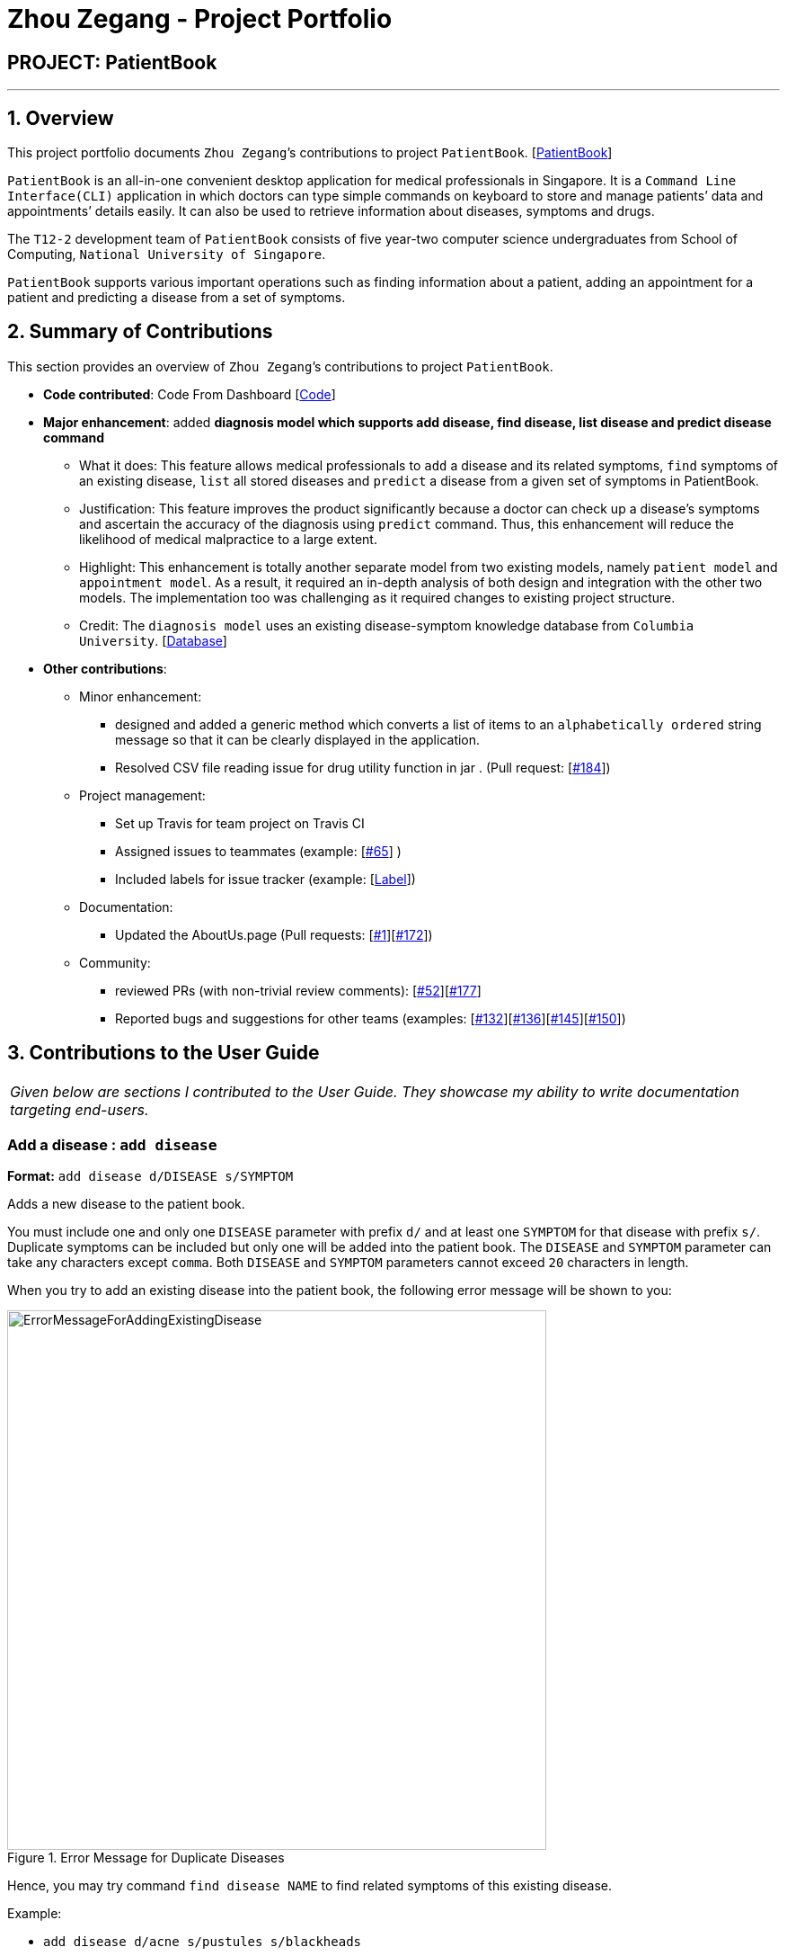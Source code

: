 = Zhou Zegang - Project Portfolio
:site-section: AboutUs
:imagesDir: ../images
:stylesDir: ../stylesheets

== PROJECT: PatientBook

---

== 1. Overview

This project portfolio documents `Zhou Zegang`’s contributions to project `PatientBook`. [https://github.com/CS2103-AY1819S1-T12-2/main[PatientBook]]

`PatientBook` is an all-in-one convenient desktop application for medical professionals in Singapore.
It is a `Command Line Interface(CLI)` application in which doctors can type simple commands on keyboard to store and
manage patients’ data and appointments’ details easily. It can also be used to retrieve information about
diseases, symptoms and drugs.

The `T12-2` development team of `PatientBook` consists of five year-two computer science undergraduates from School of Computing,
`National University of Singapore`.

`PatientBook` supports various important operations such as finding information about a patient,
adding an appointment for a patient and predicting a disease from a set of symptoms.


== 2. Summary of Contributions

This section provides an overview of `Zhou Zegang`’s contributions to project `PatientBook`.

* *Code contributed*: Code From Dashboard [https://nus-cs2103-ay1819s1.github.io/cs2103-dashboard/#=undefined&search=zzg229&sort=displayName&since=2018-09-12&until=2018-11-12&timeframe=day&reverse=false&repoSort=true[Code]]

* *Major enhancement*: added *diagnosis model which supports add disease, find disease, list disease and predict
disease command*
** What it does: This feature allows medical professionals to `add` a disease and its related symptoms,
`find` symptoms of an existing disease,
`list` all stored diseases and `predict` a disease from a given set of symptoms in PatientBook.
** Justification: This feature improves the product significantly because a doctor can check up a disease’s symptoms
and ascertain the accuracy of the diagnosis using `predict` command. Thus, this enhancement will reduce the likelihood
of medical malpractice to a large extent.
** Highlight: This enhancement is totally another separate model from two existing models, namely `patient model` and
`appointment model`. As a result, it required an in-depth analysis of both design and integration with the other two
models. The implementation too was challenging as it required changes to existing project structure.
** Credit: The `diagnosis model` uses an existing disease-symptom knowledge database
from `Columbia University`. [http://people.dbmi.columbia.edu/~friedma/Projects/DiseaseSymptomKB/index.html[Database]]

* *Other contributions*:
** Minor enhancement:
*** designed and added a generic method which converts a list of items to an `alphabetically ordered`
string message so that it can be clearly displayed in the application.
*** Resolved CSV file reading issue for drug utility function in jar . (Pull request: [https://github.com/CS2103-AY1819S1-T12-2/main/pull/184[#184]])
** Project management:
*** Set up Travis for team project on Travis CI
*** Assigned issues to teammates (example: [https://github.com/CS2103-AY1819S1-T12-2/main/issues/65[#65]] )
*** Included labels for issue tracker (example: [https://github.com/CS2103-AY1819S1-T12-2/main/labels[Label]])
** Documentation:
*** Updated the AboutUs.page (Pull requests: [https://github.com/CS2103-AY1819S1-T12-2/main/pull/1[#1]][https://github.com/CS2103-AY1819S1-T12-2/main/pull/172[#172]])
** Community:
*** reviewed PRs (with non-trivial review comments): [https://github.com/CS2103-AY1819S1-T12-2/main/pull/52[#52]][https://github.com/CS2103-AY1819S1-T12-2/main/pull/177[#177]]
*** Reported bugs and suggestions for other teams (examples: [https://github.com/CS2103-AY1819S1-T16-3/main/issues/132[#132]][https://github.com/CS2103-AY1819S1-T16-3/main/issues/136[#136]][https://github.com/CS2103-AY1819S1-T16-3/main/issues/145[#145]][https://github.com/CS2103-AY1819S1-T16-3/main/issues/150[#150]])


== 3. Contributions to the User Guide

|===
|_Given below are sections I contributed to the User Guide. They showcase my ability to write documentation targeting end-users._
|===

=== Add a disease : `add disease`

*Format:* `add disease d/DISEASE s/SYMPTOM`

Adds a new disease to the patient book.

You must include one and only one `DISEASE` parameter with prefix `d/` and at least one `SYMPTOM` for that disease
with prefix `s/`. Duplicate symptoms can be included but only one will be added into the patient book. The `DISEASE`
 and `SYMPTOM` parameter can take any characters except `comma`. Both `DISEASE` and `SYMPTOM` parameters cannot exceed
 `20` characters in length.

When you try to add an existing disease into the patient book, the following error message will be shown to you:

.Error Message for Duplicate Diseases
image::ErrorMessageForAddingExistingDisease.png[width="600"]

Hence, you may try command `find disease NAME` to find related symptoms of this existing disease.

Example:

* `add disease d/acne s/pustules s/blackheads`

.Message for Adding Disease Successfully
image::SuccessfulAddDisease.png[width="600"]

* `add disease d/alcohol misuse s/stroke s/stroke s/mouth cancer` +
Symptom 'stroke' will be included once in our record.
* `add disease d/obesity d/obesities s/overweight` +
This is an invalid command due to multiple occurrence of disease paramters. Hence, you will
be prompted to enter a correct command:

.Error Message for Duplicate Disease Parameter
image::ErrorMessageForWrongAddDiseaseCommand.png[width="600"]

* `add disease d/averylongdiseaseparameter s/dummySymptom` +
Returns an error message:

.Error Message for Long Disease Parameter
image::AddDiseaseLimit.png[width="600"]

* `add disease d/invalid,disease s/dummySymptom` +
Returns an error message:

.Error Message for Invalid Disease Parameter
image::AddDiseaseComma.png[width="600"]

=== List all diseases : `list disease`

*Format:* `list disease`

Shows a list of all diseases in alphabetic order in the patient book.

=== Locate diseases  : `find disease`

*Format:* `find disease NAME`

Finds the disease which its name is specified in the command and returns its related symptoms
displayed in alphabetic order.

* The search is case insensitive; e.g. ‘HIV’, ‘hIV’ and ‘hiv’ are all equivalent.

.Display for find disease hIV
image::FindHiv.png[width="600"]

* Only full words will be matched; e.g. ‘confus’ will not match ‘confusion’.

Example:

* `find disease influenza` +
Returns all the symptoms related to disease ‘influenza’:

.Result for Command 'find disease influenza'
image::FindDiseaseInfluenza.png[width="600"]

=== Predict disease  : `predict`

*Format:* `predict s/SYMPTOM`

Predicts a disease from a given set of symptoms.

You must include at least one `SYMPTOM` parameter with prefix `s/` to predict a disease. All
diseases that contain the set of symptoms will be returned and displayed in alphabetic order.

* The `SYMPTOM` parameter is case insensitive; e.g. ‘fever’ will match ‘FeVER’.
* Only diseases containing all the symptoms given in the command will be returned; e.g.
For command `predict s/fever s/blackout`, even if disease ‘bacteremia’ contains symptom ‘fever’,
it will not be returned since it does not contain symptom ‘blackout’.
* If none of diseases contain the given set of symptoms, an error message will be shown to you:

Example:

* `predict s/fever s/blackout` +
Returns diseases which contain the two symptoms:

.Result for Valid Command 'predict s/fever s/blackout'
image::PredictDiseaseValidDemo.png[width="600"]

* `predict s/cry` +
Returns an error message:

.Error Message for Command 'predict s/cry'
image::PredictDiseaseInvalidDemo.png[width="600"]

* `predict s/` +
Returns an error message:

.Error Message for Empty Symptom Parameter
image::PredictEmptySymptom.png[width="600"]


== 4. Contributions to the Developer Guide

|===
|_Given below are sections I contributed to the Developer Guide. They showcase my ability to write technical documentation and the technical depth of my contributions to the project._
|===

=== Diagnosis

==== Current Implementation

The diagnosis feature is facilitated by `Diagnosis` class. This class contains a private attribute called
`matcher` of type `HashMap<Disease, Set<Symptom>>`. Additionally, it implements the following operations:

* `Diagnosis#hasDisease(Disease disease)` – Check if the application contains the `disease` input by users
* `Diagnosis#getSymptoms(Disease disease)` – Return a `list` of all the related `symptoms` of a `disease` input by users
* `Diagnosis#getDiseases()` – Return a `list` of existing `diseases` from the database
* `Diagnosis#addMatcher(Disease disease, Set<Symptom> symptoms)` – Store a particular `disease` with its set of `symptoms` in database.
* `Diagnosis#predictDisease(Set<Symptom> symptoms)` – Predict a `disease` for a set of `symptoms` input by users.

These operations are exposed in the `DiagnosisModel` interface as
`DiagnosisModel# hasDisease(Disease disease)`,
`DiagnosisModel#getSymptoms(Disease disease)`, `DiagnosisModel#getDiseases()`,
`DiagnosisModel#addMatcher(Disease disease, Set<Symptom> symptoms)` and
`DiagnosisModel#predictDisease(Set<Symptom> symptoms)` respectively.

.Diagnosis Class Diagram
image::DiagnosisClassDiagram.png[width="800"]

Given below is an example usage scenario and how the `diagnosis` mechanism behaves at each step:

.Sequence Diagram
image::DiagnosisSequenceDiagram.png[width="800"]

Step 1. The user launches the application for the first time. The `Diagnosis` will be instantiated and its
private attribute `matcher` will be initialized by calling the `static` method `Diagnosis#readDataFromCsvFile()`.

Step 2. The user executes `find disease Influenza` command to get symptoms of “Influenza” stored in the patient book.
The `find disease` command calls `DiagnosisModel#hasDisease(Disease disease)` first, if the return `Boolean` value is `false`,
the user will be notified with a `command exception` thrown . If the return value is `true`, it will continue to call
`DiagnosisModel#getSymptoms(Disease disease)` and get all the `symptoms` related to “Influenza” in a `List<Symptom>`.

Step 3. If the disease is not present in the database record, the user can execute
`add disease d/Influenza s/ncoordination s/fever s/pleuritic pain…` command to insert the data into the database record.
Now, the `add disease` command calls `DiagnosisModel#addMatcher(Disease disease, Set<Symptom> symptoms)`.
Now it will call the `static` method `writeDataFromCsvFile(Disease disease, Set<Symptom> symptoms)` which returns
a `Hashmap` of type `HashMap<Disease, Set<Symptom>>` and assigns it to `this.matcher` to update the `private` attribute.

.Add Command Code Snippet
[source,java]
----
    /**
     * Adds a disease and its related symptoms into the database
     *
     * @param disease  disease input.
     * @param symptoms related symptoms.
     */


    public void addMatcher(Disease disease, Set<Symptom> symptoms) {
        requireNonNull(disease);
        requireAllNonNull(symptoms);
        boolean hasDisease = this.hasDisease(disease);
        if (!hasDisease) {
            this.matcher = writeDataToCsvFile(disease, symptoms);
        }
    }
----

Step 4. The user executes `list disease` command to get a list of diseases stored in the patient book.
The `list disease` command calls `DiagnosisModel#getDiseases()` which returns a `list` of diseases present in the
`key set of matcher`.

Step 5. Now the user decides to execute the command `predict` to search for a `disease` in database that
matches with input symptoms. This command calls `DiasnosisModel#predictDisease(Set<Symptom>)` which returns a `list`
of diseases that are mapped to a set of symptoms containing the given set.


.Predict Command Code Snippet
[source,java]
----
    /**
     * Predicts a disease with a given set of symptoms.
     *
     * @param symptoms symptoms input.
     * @return a list of qualified diseases.
     */
    public List<Disease> predictDisease(Set<Symptom> symptoms) {
        requireAllNonNull(symptoms);
        List<Disease> diseases = this.matcher.keySet().stream()
                .filter(disease -> this.matcher.get(disease).containsAll(symptoms)).collect(Collectors.toList());
        diseases.sort(Comparator.comparing(Disease::toString));
        return diseases;
    }
----


==== Design Considerations

===== Aspect: Disease-symptom matching data structures

* **Alternative 1 (current choice):** Use a `HashMap` where the `key` and `value` are the disease and set of
related symptoms respectively.
** Pros: Better performance in terms of efficiency; duplicate values are also eliminated.
** Cons: Difficult for other developers to understand.
* **Alternative 2:** Define a `Match` class with two private attributes representing the disease and a set of
related symptoms, then maintain a `list` of `Match` objects.
** Pros: Easy for new developers to understand when disease-symptom pairs are encapsulated in an object.
** Cons: May take up more memory, leading to performance issues.

===== Aspect: Searching algorithm to support disease prediction operation

* **Alternative 1 (current choice):** Use `stream` to search and collect all potential diseases.
** Pros: Easy to implement and easy for new developers to understand.
** Cons: May have performance issues in terms of lower efficiency.
* **Alternative 2:** Use a more systematic way to determine the suitability of each disease by
calculating the similarity of its pre-existing set of symptoms and the set of symptoms given by users.
** Pros: More accurate in determining the correct diseases.
** Cons: Hard to implement and understand.
